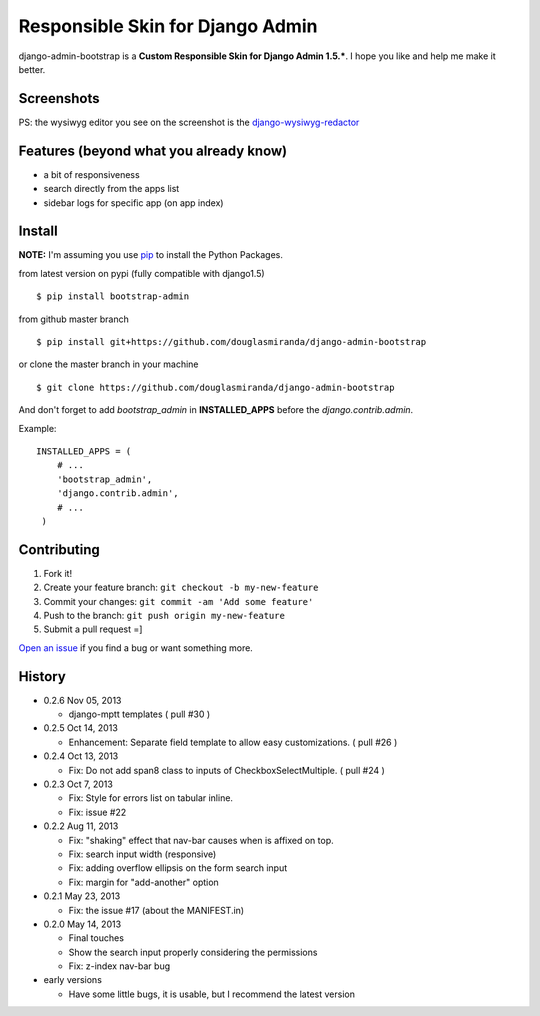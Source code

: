 Responsible Skin for Django Admin
=================================

django-admin-bootstrap is a **Custom Responsible Skin for Django Admin
1.5.\***. I hope you like and help me make it better.

.. image:: https://pypip.in/d/bootstrap_admin/badge.png
    :target: https://crate.io/packages/bootstrap_admin/

Screenshots
-----------

.. image:: https://raw.github.com/douglasmiranda/django-admin-bootstrap/master/static/screenshot-github.jpg

PS: the wysiwyg editor you see on the screenshot is the `django-wysiwyg-redactor <https://github.com/douglasmiranda/django-wysiwyg-redactor>`_

Features (beyond what you already know)
---------------------------------------

-  a bit of responsiveness
-  search directly from the apps list
-  sidebar logs for specific app (on app index)

Install
-------

**NOTE:** I'm assuming you use `pip <http://www.pip-installer.org/>`_ to
install the Python Packages.

from latest version on pypi (fully compatible with django1.5) ::

    $ pip install bootstrap-admin

from github master branch ::

    $ pip install git+https://github.com/douglasmiranda/django-admin-bootstrap

or clone the master branch in your machine ::

    $ git clone https://github.com/douglasmiranda/django-admin-bootstrap

And don't forget to add *bootstrap\_admin* in **INSTALLED\_APPS** before
the *django.contrib.admin*.

Example: :: 

   INSTALLED_APPS = (     
       # ...       
       'bootstrap_admin',       
       'django.contrib.admin',      
       # ...   
    )

Contributing
------------

1. Fork it!
2. Create your feature branch: ``git checkout -b my-new-feature``
3. Commit your changes: ``git commit -am 'Add some feature'``
4. Push to the branch: ``git push origin my-new-feature``
5. Submit a pull request =]

`Open an
issue <https://github.com/douglasmiranda/django-admin-bootstrap/issues/new>`_
if you find a bug or want something more.

History
-------
-  0.2.6 Nov 05, 2013

   -   django-mptt templates ( pull #30 )



-  0.2.5 Oct 14, 2013

   -  Enhancement: Separate field template to allow easy customizations.
      ( pull #26 )

-  0.2.4 Oct 13, 2013

   -  Fix: Do not add span8 class to inputs of CheckboxSelectMultiple. (
      pull #24 )

-  0.2.3 Oct 7, 2013

   -  Fix: Style for errors list on tabular inline.
   -  Fix: issue #22

-  0.2.2 Aug 11, 2013

   -  Fix: "shaking" effect that nav-bar causes when is affixed on top.
   -  Fix: search input width (responsive)
   -  Fix: adding overflow ellipsis on the form search input
   -  Fix: margin for "add-another" option

-  0.2.1 May 23, 2013

   -  Fix: the issue #17 (about the MANIFEST.in)

-  0.2.0 May 14, 2013

   -  Final touches
   -  Show the search input properly considering the permissions
   -  Fix: z-index nav-bar bug

-  early versions

   -  Have some little bugs, it is usable, but I recommend the latest
      version


